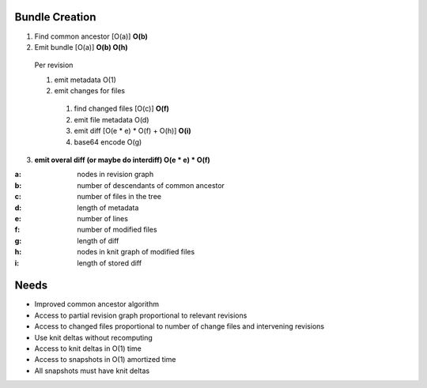 Bundle Creation
===============
1. Find common ancestor [O(a)] **O(b)**
2. Emit bundle [O(a)] **O(b) O(h)**

  Per revision

  1. emit metadata O(1)
  2. emit changes for files

    1. find changed files [O(c)] **O(f)**
    2. emit file metadata O(d)
    3. emit diff [O(e * e) * O(f) + O(h)] **O(i)**
    4. base64 encode O(g)

3. **emit overal diff (or maybe do interdiff) O(e * e) * O(f)**

:a: nodes in revision graph
:b: number of descendants of common ancestor
:c: number of files in the tree
:d: length of metadata
:e: number of lines
:f: number of modified files
:g: length of diff
:h: nodes in knit graph of modified files
:i: length of stored diff

Needs
=====
- Improved common ancestor algorithm
- Access to partial revision graph proportional to relevant revisions
- Access to changed files proportional to number of change files and
  intervening revisions
- Use knit deltas without recomputing
- Access to knit deltas in O(1) time
- Access to snapshots in O(1) amortized time
- All snapshots must have knit deltas
